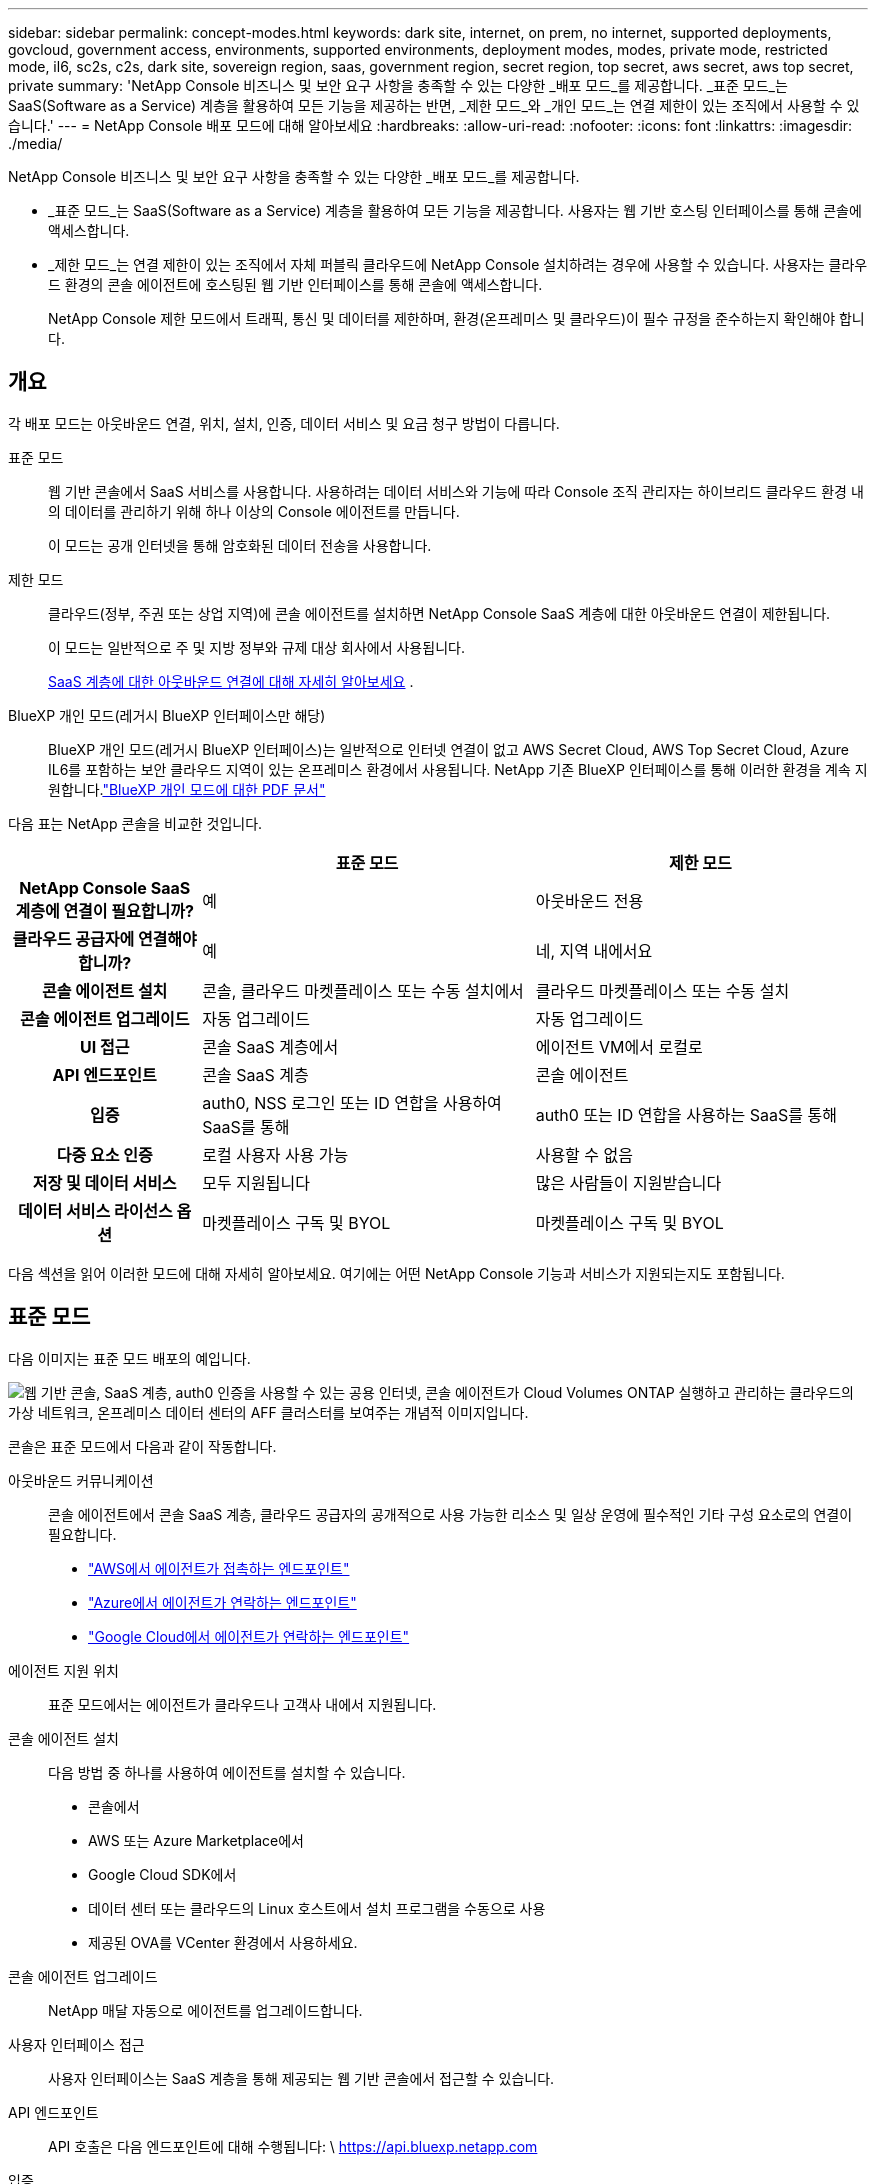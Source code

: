 ---
sidebar: sidebar 
permalink: concept-modes.html 
keywords: dark site, internet, on prem, no internet, supported deployments, govcloud, government access, environments, supported environments, deployment modes, modes, private mode, restricted mode, il6, sc2s, c2s, dark site, sovereign region, saas, government region, secret region, top secret, aws secret, aws top secret, private 
summary: 'NetApp Console 비즈니스 및 보안 요구 사항을 충족할 수 있는 다양한 _배포 모드_를 제공합니다. _표준 모드_는 SaaS(Software as a Service) 계층을 활용하여 모든 기능을 제공하는 반면, _제한 모드_와 _개인 모드_는 연결 제한이 있는 조직에서 사용할 수 있습니다.' 
---
= NetApp Console 배포 모드에 대해 알아보세요
:hardbreaks:
:allow-uri-read: 
:nofooter: 
:icons: font
:linkattrs: 
:imagesdir: ./media/


[role="lead"]
NetApp Console 비즈니스 및 보안 요구 사항을 충족할 수 있는 다양한 _배포 모드_를 제공합니다.

* _표준 모드_는 SaaS(Software as a Service) 계층을 활용하여 모든 기능을 제공합니다.  사용자는 웹 기반 호스팅 인터페이스를 통해 콘솔에 액세스합니다.
* _제한 모드_는 연결 제한이 있는 조직에서 자체 퍼블릭 클라우드에 NetApp Console 설치하려는 경우에 사용할 수 있습니다.  사용자는 클라우드 환경의 콘솔 에이전트에 호스팅된 웹 기반 인터페이스를 통해 콘솔에 액세스합니다.
+
NetApp Console 제한 모드에서 트래픽, 통신 및 데이터를 제한하며, 환경(온프레미스 및 클라우드)이 필수 규정을 준수하는지 확인해야 합니다.





== 개요

각 배포 모드는 아웃바운드 연결, 위치, 설치, 인증, 데이터 서비스 및 요금 청구 방법이 다릅니다.

표준 모드:: 웹 기반 콘솔에서 SaaS 서비스를 사용합니다.  사용하려는 데이터 서비스와 기능에 따라 Console 조직 관리자는 하이브리드 클라우드 환경 내의 데이터를 관리하기 위해 하나 이상의 Console 에이전트를 만듭니다.
+
--
이 모드는 공개 인터넷을 통해 암호화된 데이터 전송을 사용합니다.

--
제한 모드:: 클라우드(정부, 주권 또는 상업 지역)에 콘솔 에이전트를 설치하면 NetApp Console SaaS 계층에 대한 아웃바운드 연결이 제한됩니다.
+
--
이 모드는 일반적으로 주 및 지방 정부와 규제 대상 회사에서 사용됩니다.

<<제한 모드,SaaS 계층에 대한 아웃바운드 연결에 대해 자세히 알아보세요>> .

--
BlueXP 개인 모드(레거시 BlueXP 인터페이스만 해당):: BlueXP 개인 모드(레거시 BlueXP 인터페이스)는 일반적으로 인터넷 연결이 없고 AWS Secret Cloud, AWS Top Secret Cloud, Azure IL6를 포함하는 보안 클라우드 지역이 있는 온프레미스 환경에서 사용됩니다.  NetApp 기존 BlueXP 인터페이스를 통해 이러한 환경을 계속 지원합니다.link:media/BlueXP-Private-Mode-legacy-interface.pdf["BlueXP 개인 모드에 대한 PDF 문서"^]


다음 표는 NetApp 콘솔을 비교한 것입니다.

[cols="16h,28,28"]
|===
|  | 표준 모드 | 제한 모드 


| NetApp Console SaaS 계층에 연결이 필요합니까? | 예 | 아웃바운드 전용 


| 클라우드 공급자에 연결해야 합니까? | 예 | 네, 지역 내에서요 


| 콘솔 에이전트 설치 | 콘솔, 클라우드 마켓플레이스 또는 수동 설치에서 | 클라우드 마켓플레이스 또는 수동 설치 


| 콘솔 에이전트 업그레이드 | 자동 업그레이드 | 자동 업그레이드 


| UI 접근 | 콘솔 SaaS 계층에서 | 에이전트 VM에서 로컬로 


| API 엔드포인트 | 콘솔 SaaS 계층 | 콘솔 에이전트 


| 입증 | auth0, NSS 로그인 또는 ID 연합을 사용하여 SaaS를 통해 | auth0 또는 ID 연합을 사용하는 SaaS를 통해 


| 다중 요소 인증 | 로컬 사용자 사용 가능 | 사용할 수 없음 


| 저장 및 데이터 서비스 | 모두 지원됩니다 | 많은 사람들이 지원받습니다 


| 데이터 서비스 라이선스 옵션 | 마켓플레이스 구독 및 BYOL | 마켓플레이스 구독 및 BYOL 
|===
다음 섹션을 읽어 이러한 모드에 대해 자세히 알아보세요. 여기에는 어떤 NetApp Console 기능과 서비스가 지원되는지도 포함됩니다.



== 표준 모드

다음 이미지는 표준 모드 배포의 예입니다.

image:diagram-standard-mode.png["웹 기반 콘솔, SaaS 계층, auth0 인증을 사용할 수 있는 공용 인터넷, 콘솔 에이전트가 Cloud Volumes ONTAP 실행하고 관리하는 클라우드의 가상 네트워크, 온프레미스 데이터 센터의 AFF 클러스터를 보여주는 개념적 이미지입니다."]

콘솔은 표준 모드에서 다음과 같이 작동합니다.

아웃바운드 커뮤니케이션:: 콘솔 에이전트에서 콘솔 SaaS 계층, 클라우드 공급자의 공개적으로 사용 가능한 리소스 및 일상 운영에 필수적인 기타 구성 요소로의 연결이 필요합니다.
+
--
* link:task-install-agent-aws-console.html#networking-aws-agent["AWS에서 에이전트가 접촉하는 엔드포인트"]
* link:task-install-agent-azure-console.html#networking-azure-agent["Azure에서 에이전트가 연락하는 엔드포인트"]
* link:task-install-agent-google-console-gcloud.html#networking-gcp-agent["Google Cloud에서 에이전트가 연락하는 엔드포인트"]


--
에이전트 지원 위치:: 표준 모드에서는 에이전트가 클라우드나 고객사 내에서 지원됩니다.
콘솔 에이전트 설치:: 다음 방법 중 하나를 사용하여 에이전트를 설치할 수 있습니다.
+
--
* 콘솔에서
* AWS 또는 Azure Marketplace에서
* Google Cloud SDK에서
* 데이터 센터 또는 클라우드의 Linux 호스트에서 설치 프로그램을 수동으로 사용
* 제공된 OVA를 VCenter 환경에서 사용하세요.


--
콘솔 에이전트 업그레이드:: NetApp 매달 자동으로 에이전트를 업그레이드합니다.
사용자 인터페이스 접근:: 사용자 인터페이스는 SaaS 계층을 통해 제공되는 웹 기반 콘솔에서 접근할 수 있습니다.
API 엔드포인트:: API 호출은 다음 엔드포인트에 대해 수행됩니다: \ https://api.bluexp.netapp.com
입증:: auth0 또는 NetApp 지원 사이트(NSS) 로그인을 통한 인증.  ID 연합을 사용할 수 있습니다.
지원되는 데이터 서비스:: 모든 NetApp 데이터 서비스가 지원됩니다. link:https://docs.netapp.com/us-en/data-services-family/index.html["NetApp 데이터 서비스에 대해 자세히 알아보세요"^] .
지원되는 라이센스 옵션:: 마켓플레이스 구독과 BYOL은 표준 모드에서 지원됩니다. 그러나 지원되는 라이선스 옵션은 사용 중인 NetApp 데이터 서비스에 따라 달라집니다.  각 서비스에 대한 설명서를 검토하여 사용 가능한 라이선스 옵션에 대해 자세히 알아보세요.
표준 모드를 시작하는 방법:: 로 가다 https://console.netapp.com["NetApp Console"^] 그리고 가입하세요.
+
--
link:task-quick-start-standard-mode.html["표준 모드를 시작하는 방법을 알아보세요"] .

--




== 제한 모드

다음 이미지는 제한 모드 배포의 예입니다.

image:diagram-restricted-mode.png["SaaS 계층과 auth0 인증을 사용할 수 있는 공용 인터넷, 콘솔 에이전트가 실행되어 웹 기반 콘솔에 대한 액세스를 제공하는 클라우드의 가상 네트워크, 온프레미스 데이터 센터의 Cloud Volumes ONTAP 및 AFF 클러스터를 관리하는 모습을 보여주는 개념적 이미지입니다."]

제한 모드에서 콘솔은 다음과 같이 작동합니다.

아웃바운드 커뮤니케이션:: 에이전트는 데이터 서비스, 소프트웨어 업그레이드, 인증 및 메타데이터 전송을 위해 콘솔 SaaS 계층에 대한 아웃바운드 연결이 필요합니다.
+
--
콘솔 SaaS 계층은 에이전트와의 통신을 시작하지 않습니다.  에이전트는 콘솔 SaaS 계층과의 모든 통신을 시작하여 필요에 따라 데이터를 가져오거나 푸시합니다.

해당 지역 내에서 클라우드 공급자 리소스에 대한 연결도 필요합니다.

--
에이전트 지원 위치:: 제한 모드에서는 에이전트가 정부 지역, 주권 지역 또는 상업 지역의 클라우드에서 지원됩니다.
콘솔 에이전트 설치:: AWS 또는 Azure Marketplace에서 설치하거나, Linux 호스트에 수동으로 설치하거나, VCenter 환경에서 다운로드 가능한 OVA를 사용할 수 있습니다.
콘솔 에이전트 업그레이드:: NetApp 매월 업데이트를 통해 에이전트 소프트웨어를 자동으로 업그레이드합니다.
사용자 인터페이스 접근:: 사용자 인터페이스는 클라우드 지역에 배포된 에이전트 가상 머신에서 접근할 수 있습니다.
API 엔드포인트:: API 호출은 에이전트 가상 머신에 이루어집니다.
입증:: 인증은 auth0을 통해 제공됩니다.  ID 연합도 사용 가능합니다.
지원되는 스토리지 관리 및 데이터 서비스:: 제한 모드가 적용된 다음 저장소 및 데이터 서비스:
+
--
[cols="2*"]
|===
| 지원되는 서비스 | 노트 


| Azure NetApp Files | 전면적인 지원 


| 백업 및 복구 | 제한 모드가 적용된 정부 지역 및 상업 지역에서 지원됩니다. 제한 모드가 적용된 주권 지역에서는 지원되지 않습니다. 제한 모드에서 NetApp Backup and Recovery ONTAP 볼륨 데이터의 백업 및 복원만 지원합니다. https://docs.netapp.com/us-en/data-services-disaster-recovery/prev-ontap-protect-journey.html#support-for-sites-with-limited-internet-connectivity["ONTAP 데이터에 대해 지원되는 백업 대상 목록 보기"^] 애플리케이션 데이터와 가상 머신 데이터의 백업 및 복원은 지원되지 않습니다. 


| NetApp Data Classification  a| 
제한 모드가 적용된 정부 지역에서 지원됩니다.  상업 지역이나 제한 모드가 적용된 주권 지역에서는 지원되지 않습니다.



| Cloud Volumes ONTAP | 전면적인 지원 


| Licenses and subscriptions | 제한 모드에서 지원되는 라이선스 옵션 아래에 나열된 라이선스 및 구독 정보에 액세스할 수 있습니다. 


| 온프레미스 ONTAP 클러스터 | 콘솔 에이전트를 사용한 검색과 콘솔 에이전트를 사용하지 않은 검색(직접 검색)이 모두 지원됩니다.  콘솔 에이전트가 없는 온프레미스 클러스터를 발견하면 고급 보기(시스템 관리자)가 지원되지 않습니다. 


| 복제 | 제한 모드가 적용된 정부 지역에서 지원됩니다.  상업 지역이나 제한 모드가 적용된 주권 지역에서는 지원되지 않습니다. 
|===
--
지원되는 라이센스 옵션:: 제한 모드에서는 다음 라이선싱 옵션이 지원됩니다.
+
--
* 마켓플레이스 구독(시간 및 연간 계약)
+
다음 사항에 유의하세요.

+
** Cloud Volumes ONTAP 의 경우 용량 기반 라이선싱만 지원됩니다.
** Azure에서는 정부 지역과의 연간 계약이 지원되지 않습니다.


* 바이올
+
Cloud Volumes ONTAP 의 경우 BYOL에서는 용량 기반 라이선싱과 노드 기반 라이선싱이 모두 지원됩니다.



--
제한 모드를 시작하는 방법:: NetApp Console 조직을 생성할 때 제한 모드를 활성화해야 합니다.


아직 조직이 없으면 수동으로 설치하거나 클라우드 공급업체의 마켓플레이스에서 만든 콘솔 에이전트에서 처음으로 콘솔에 로그인할 때 조직을 만들고 제한 모드를 활성화하라는 메시지가 표시됩니다.


NOTE: 조직을 만든 후에는 제한 모드 설정을 변경할 수 없습니다.

link:task-quick-start-restricted-mode.html["제한 모드를 시작하는 방법을 알아보세요"] .



== 서비스 및 기능 비교

다음 표는 제한 모드에서 지원되는 서비스와 기능을 빠르게 식별하는 데 도움이 됩니다.

일부 서비스는 제한적으로 지원될 수 있습니다.  이러한 서비스가 제한 모드에서 어떻게 지원되는지에 대한 자세한 내용은 위 섹션을 참조하세요.

[cols="19,27,27"]
|===
| 제품 영역 | NetApp 데이터 서비스 또는 기능 | 제한 모드 


.10+| *저장소* 이 표의 부분에는 콘솔에서 스토리지 시스템을 관리하는 데 대한 지원이 나열되어 있습니다.  NetApp Backup and Recovery 에 지원되는 백업 대상을 나타내지 않습니다. | ONTAP 용 Amazon FSx | 아니요 


| 아마존 S3 | 아니요 


| Azure Blob | 아니요 


| Azure NetApp Files | 예 


| Cloud Volumes ONTAP | 예 


| Google Cloud NetApp Volumes | 아니요 


| 구글 클라우드 스토리지 | 아니요 


| 온프레미스 ONTAP 클러스터 | 예 


| E-시리즈 | 아니요 


| StorageGRID | 아니요 


.9+| *데이터 서비스* | NetApp 백업 및 복구 | 예https://docs.netapp.com/us-en/data-services-backup-recovery/prev-ontap-protect-journey.html#support-for-sites-with-limited-internet-connectivity["ONTAP 볼륨 데이터에 대해 지원되는 백업 대상 목록 보기"^] 


| NetApp Data Classification | 예 


| NetApp Copy and Sync | 아니요 


| NetApp Disaster Recovery | 아니요 


| NetApp Ransomware Resilience | 아니요 


| NetApp Replication | 예 


| NetApp Cloud Tiering | 아니요 


| NetApp 볼륨 캐싱 | 아니요 


| NetApp 워크로드 팩토리 | 아니요 


.14+| *특징* | 알림 | 아니요 


| Digital Advisor | 아니요 


| 라이선스 및 구독 관리 | 예 


| ID 및 액세스 관리 | 예 


| 신임장 | 예 


| 연합 | 예 


| 수명주기 계획 | 아니요 


| 다중 요소 인증 | 예 


| NSS 계정 | 예 


| 알림 | 예 


| 찾다 | 예 


| 소프트웨어 업데이트 | 아니요 


| 지속 가능성 | 아니요 


| 심사 | 예 
|===